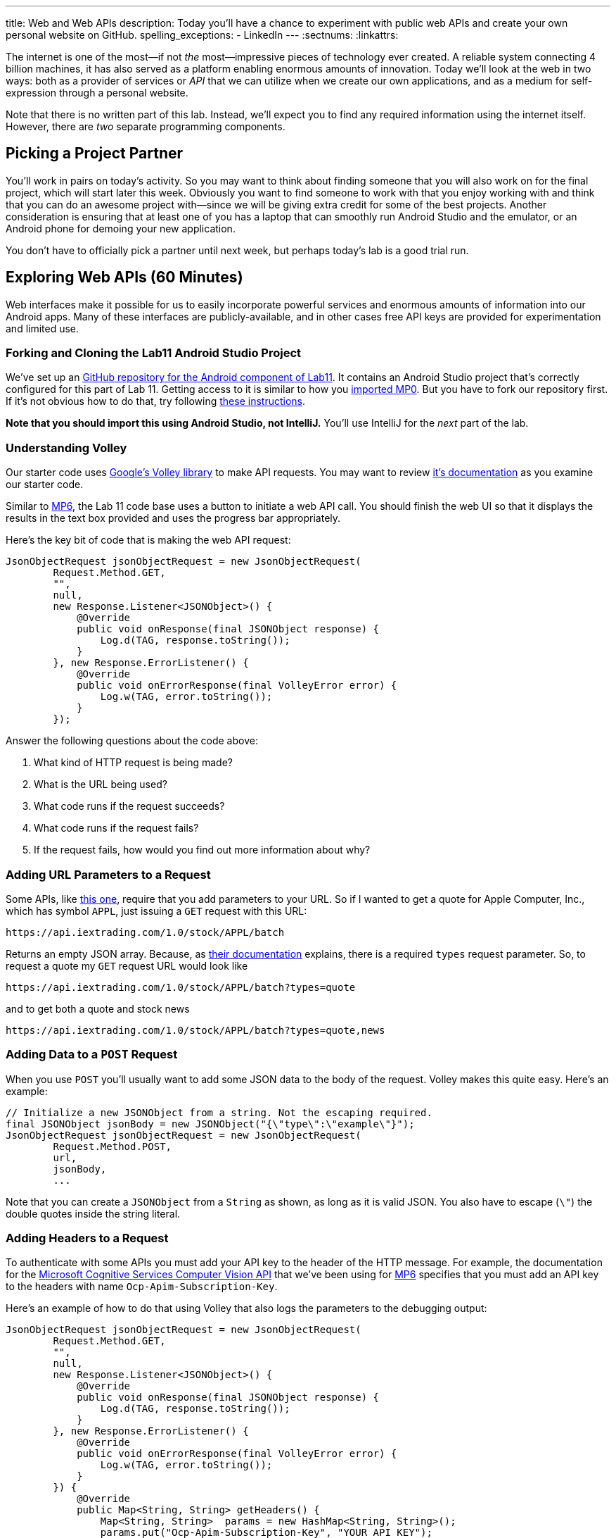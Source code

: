 ---
title: Web and Web APIs
description:
  Today you'll have a chance to experiment with public web APIs and create your
  own personal website on GitHub.
spelling_exceptions:
  - LinkedIn
---
:sectnums:
:linkattrs:

[.lead]
//
The internet is one of the most&mdash;if not _the_ most&mdash;impressive
pieces of technology ever created.
//
A reliable system connecting 4 billion machines, it has also served as a
platform enabling enormous amounts of innovation.
//
Today we'll look at the web in two ways: both as a provider of services or
_API_ that we can utilize when we create our own applications, and as a medium
for self-expression through a personal website.

Note that there is no written part of this lab.
//
Instead, we'll expect you to find any required information using the internet
itself.
//
However, there are _two_ separate programming components.

[[partnering]]
== Picking a Project Partner

You'll work in pairs on today's activity.
//
So you may want to think about finding someone that you will also work on for
the final project, which will start later this week.
//
Obviously you want to find someone to work with that you enjoy working with and
think that you can do an awesome project with&mdash;since we will be giving
extra credit for some of the best projects.
//
Another consideration is ensuring that at least one of you has a laptop that can
smoothly run Android Studio and the emulator, or an Android phone for demoing
your new application.

You don't have to officially pick a partner until next week, but perhaps today's
lab is a good trial run.

[[apsi]]
== Exploring Web APIs [.text-muted]#(60 Minutes)#

[.lead]
//
Web interfaces make it possible for us to easily incorporate powerful services
and enormous amounts of information into our Android apps.
//
Many of these interfaces are publicly-available, and in other cases free API
keys are provided for experimentation and limited use.

=== Forking and Cloning the Lab11 Android Studio Project

We've set up an
//
https://github.com/cs125-illinois/Lab11-Android[GitHub repository for the
Android component of Lab11].
//
It contains an Android Studio project that's correctly configured for this part
of Lab 11.
//
Getting access to it is similar to how you
//
link:/MP/setup/git/#importing[imported MP0].
//
But you have to fork our repository first.
//
If it's not obvious how to do that, try following
//
https://help.github.com/articles/fork-a-repo/[these instructions].

*Note that you should import this using Android Studio, not IntelliJ.*
//
You'll use IntelliJ for the _next_ part of the lab.

=== Understanding Volley

Our starter code uses
//
https://developer.android.com/training/volley/index.html[Google's Volley
library]
//
to make API requests.
//
You may want to review
//
https://developer.android.com/training/volley/index.html[it's documentation]
//
as you examine our starter code.

Similar to link:/MP/6/[MP6], the Lab 11 code base uses a button to initiate a
web API call.
//
You should finish the web UI so that it displays the results in the text box
provided and uses the progress bar appropriately.

Here's the key bit of code that is making the web API request:

[source,java,role='small']
----
JsonObjectRequest jsonObjectRequest = new JsonObjectRequest(
        Request.Method.GET,
        "",
        null,
        new Response.Listener<JSONObject>() {
            @Override
            public void onResponse(final JSONObject response) {
                Log.d(TAG, response.toString());
            }
        }, new Response.ErrorListener() {
            @Override
            public void onErrorResponse(final VolleyError error) {
                Log.w(TAG, error.toString());
            }
        });
----

Answer the following questions about the code above:

. What kind of HTTP request is being made?
//
. What is the URL being used?
//
. What code runs if the request succeeds?
//
. What code runs if the request fails?
//
. If the request fails, how would you find out more information about why?

=== Adding URL Parameters to a Request

Some APIs, like
//
https://iextrading.com/developer/[this one],
//
require that you add parameters to your URL.
//
So if I wanted to get a quote for Apple Computer, Inc., which has symbol `APPL`,
just issuing a `GET` request with this URL:

[source]
----
https://api.iextrading.com/1.0/stock/APPL/batch
----

Returns an empty JSON array.
//
Because, as
//
https://iextrading.com/developer/docs/#batch-requests[their documentation]
//
explains, there is a required `types` request parameter.
//
So, to request a quote my `GET` request URL would look like

[source]
----
https://api.iextrading.com/1.0/stock/APPL/batch?types=quote
----

and to get both a quote and stock news

[source]
----
https://api.iextrading.com/1.0/stock/APPL/batch?types=quote,news
----

=== Adding Data to a `POST` Request

When you use `POST` you'll usually want to add some JSON data to the body of the
request.
//
Volley makes this quite easy.
//
Here's an example:

[source,java,role='small']
----
// Initialize a new JSONObject from a string. Not the escaping required.
final JSONObject jsonBody = new JSONObject("{\"type\":\"example\"}");
JsonObjectRequest jsonObjectRequest = new JsonObjectRequest(
        Request.Method.POST,
        url,
        jsonBody,
        ...
----

Note that you can create a `JSONObject` from a `String` as shown, as long as it
is valid JSON.
//
You also have to escape (`\"`) the double quotes inside the string literal.

=== Adding Headers to a Request

To authenticate with some APIs you must add your API key to the header of the
HTTP message.
//
For example, the documentation for the
//
https://goo.gl/HWpPy5[Microsoft Cognitive Services Computer Vision API]
//
that we've been using for link:/MP/6/[MP6]
//
specifies that you must add an API key to the headers with name
`Ocp-Apim-Subscription-Key`.

Here's an example of how to do that using Volley that also logs the parameters
to the debugging output:

[source,java,role='small']
----
JsonObjectRequest jsonObjectRequest = new JsonObjectRequest(
        Request.Method.GET,
        "",
        null,
        new Response.Listener<JSONObject>() {
            @Override
            public void onResponse(final JSONObject response) {
                Log.d(TAG, response.toString());
            }
        }, new Response.ErrorListener() {
            @Override
            public void onErrorResponse(final VolleyError error) {
                Log.w(TAG, error.toString());
            }
        }) {
            @Override
            public Map<String, String> getHeaders() {
                Map<String, String>  params = new HashMap<String, String>();
                params.put("Ocp-Apim-Subscription-Key", "YOUR_API_KEY");
                Log.d(TAG, params.toString());
                return params;
            }
        };
----

=== Making Your Own API Calls

One of the things that makes learning how to use web APIs so powerful is that
there are _so many of them_.
//
So for this part of the lab we'll ask you to use _four_ different external web
APIs to access different kinds of data.
//
We suggest that you peruse
//
https://github.com/toddmotto/public-apis[this list of free public APIs that
return JSON]
//
for inspiration, but you can also Google around for possible APIs to use.

You'll also want to complete you starter application so that it both displays
the JSON that is returned in the available text box and uses a
//
https://developer.android.com/guide/topics/ui/notifiers/toasts.html[Toast]
//
notification to indicate errors when something goes wrong.
//
You should also continue to log errors and warnings using Android's
//
https://developer.android.com/reference/android/util/Log.html[Logging system]
//
to aid your own development.

Choose four different web APIs to make the following kinds of requests.
//
Note that
//
https://github.com/toddmotto/public-apis[this list above]
//
distinguishes between APIs that require authentication and those that do not

. A `GET` that does not require authentication
//
. A `GET` that _does_ require authentication
//
. A `POST` that does not require authentication
//
. A `POST` that does require authentication

Review the instructions above as needed to determine how to add information to
your `GET` and `POST` requests.
//
But don't get stuck on one particular API for too long.
//
If it doesn't seem to be working, try another one.

'''

[[website]]
== Your Personal Website [.text-muted]#(30 Minutes)#

[.lead]
//
In the second part of the lab we'll show you how to quickly set up your own free
personal website using
//
https://pages.github.com/[GitHub pages].

Your personal website is your calling card on the internet.
//
It should look nice and contain a bit of information about you.
//
It does not have to be complicated, but a nice personal website easily sets you
apart from the rest of the crowd that thinks a LinkedIn or Facebook profile
counts as a personal website footnote[They don't.].
//
This also gives you a chance to express some design flair and build something
that is uniquely you.

If you already have a website on GitHub pages, please find someone else in your
section to help with this part of the lab.

=== Forking and Cloning the Lab11 IntelliJ Project

We've set up an
//
https://github.com/cs125-illinois/Lab11-Web[GitHub repository for the
web component of Lab11].
//
It contains an IntelliJ project that's correctly configured for this part of Lab
11.
//
Getting access to it is similar to how you
//
link:/MP/setup/git/#importing[imported MP0].
//
But you have to fork our repository first.
//
If it's not obvious how to do that, try following
//
https://help.github.com/articles/fork-a-repo/[these instructions].

*Note that you should import this using IntelliJ, not Android Studio.*
//
While there are better IDEs for editing websites, IntelliJ will be enough to get
us started today.

=== Modifying Your Site

Try making a few small changes to either the HTML (in `index.html`) or the CSS
(in `site.css`).
//
IntelliJ allows you to preview the results in a browser, and you should be able
to simply refresh each time you change something to see the effect.
//
Try adding some content.
//
See if you can add an image and get that to work.
//
If you get stuck, search the internet for help&mdash;it is full of advice about
basic web design.

=== Publishing Your Site

Our web starter project contains a very simple starter website based on
//
https://getbootstrap.com/[Bootstrap].
//
https://getbootstrap.com/[Bootstrap]
//
is a design framework simplifying the process of building decent-looking
websites quickly.

Before you leave lab, try to get to the point where you have forked our Lab 11
web starter code, started making some modifications, and published the result to
GitHub Pages.
//
Note that you should just have to turn on GitHub pages in your repository's
settings menu and have it use your master branch&mdash;not the docs folder or a
separate branch.
//
Also note that it can take a few minutes for your changes to be visible.
//
After you turn on GitHub Pages you may need to create and push a new commit to
force GitHub to generate your site for the first time.

[[mp6]]
== Help with MP6 [.text-muted]#(20 Minutes)#

Use any remaining time in your lab section to get help with link:/MP/6/[MP6].

// vim: ts=2:sw=2:et

